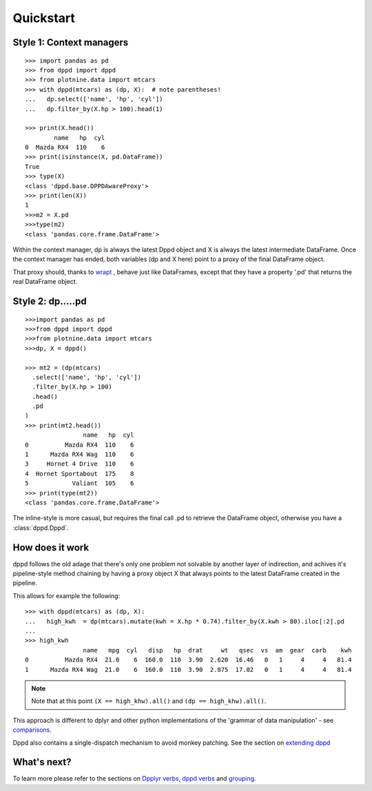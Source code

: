 Quickstart
==========


Style 1: Context managers
-------------------------


.. highlight:: python

::

  >>> import pandas as pd
  >>> from dppd import dppd
  >>> from plotnine.data import mtcars
  >>> with dppd(mtcars) as (dp, X):  # note parentheses!
  ...   dp.select(['name', 'hp', 'cyl'])
  ...   dp.filter_by(X.hp > 100).head(1)

  >>> print(X.head())
	  name   hp  cyl
  0  Mazda RX4  110    6
  >>> print(isinstance(X, pd.DataFrame))
  True
  >>> type(X)
  <class 'dppd.base.DPPDAwareProxy'>
  >>> print(len(X))
  1
  >>>m2 = X.pd
  >>>type(m2)
  <class 'pandas.core.frame.DataFrame'>


Within the context manager, dp is always the latest Dppd object and X is always the latest
intermediate DataFrame.  Once the context manager has ended, both variables (dp and
X here) point to a proxy of the final DataFrame object.

That proxy should, thanks to `wrapt <https://wrapt.readthedocs.io/en/latest/>`_ , behave
just like DataFrames, except that they have a property '.pd' that returns the real
DataFrame object.



Style 2: dp.....pd 
------------------

::

  >>>import pandas as pd
  >>>from dppd import dppd
  >>>from plotnine.data import mtcars
  >>>dp, X = dppd()

  >>> mt2 = (dp(mtcars)
    .select(['name', 'hp', 'cyl'])
    .filter_by(X.hp > 100)
    .head()
    .pd
  )
  >>> print(mt2.head())
		  name   hp  cyl
  0          Mazda RX4  110    6
  1      Mazda RX4 Wag  110    6
  3     Hornet 4 Drive  110    6
  4  Hornet Sportabout  175    8
  5            Valiant  105    6
  >>> print(type(mt2))
  <class 'pandas.core.frame.DataFrame'>


The inline-style is more casual, but requires the final call .pd
to retrieve the DataFrame object, otherwise you have a :class:`dppd.Dppd`.



How does it work
----------------
dppd follows the old adage that there's only one problem not solvable
by another layer of indirection, and achives it's pipeline-style method chaining
by having a proxy object X that always points to the latest DataFrame created in the
pipeline.

This allows for example the following:

::

  >>> with dppd(mtcars) as (dp, X):
  ...   high_kwh  = dp(mtcars).mutate(kwh = X.hp * 0.74).filter_by(X.kwh > 80).iloc[:2].pd
  ... 
  >>> high_kwh  
		  name   mpg  cyl   disp   hp  drat     wt   qsec  vs  am  gear  carb    kwh
  0          Mazda RX4  21.0    6  160.0  110  3.90  2.620  16.46   0   1     4     4   81.4
  1      Mazda RX4 Wag  21.0    6  160.0  110  3.90  2.875  17.02   0   1     4     4   81.4

.. note::

  Note that at this point ``(X == high_khw).all()`` and ``(dp == high_khw).all()``.

This approach is different to dplyr and other python implementations of the 
'grammar of data manipulation' - see `comparisons <comparisons.html>`_.

Dppd also contains a single-dispatch mechanism to avoid monkey patching.
See the section on `extending dppd <extending.html>`_


What's next?
------------
To learn more please refer to the sections on `Dpplyr verbs <verbs_dplyr.html>`_,
`dppd verbs <verbs_dppd.html>`_ and `grouping <grouping.html>`_.

